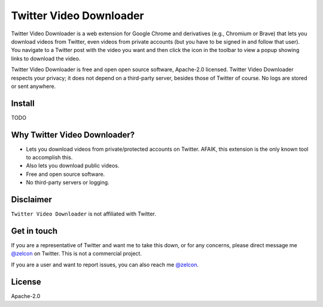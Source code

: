 ------------------------
Twitter Video Downloader
------------------------

Twitter Video Downloader is a web extension for Google Chrome and derivatives (e.g., Chromium or Brave) that lets you download videos from Twitter, even videos from private accounts (but you have to be signed in and follow that user). You navigate to a Twitter post with the video you want and then click the icon in the toolbar to view a popup showing links to download the video.

Twitter Video Downloader is free and open open source software, Apache-2.0 licensed. Twitter Video Downloader respects your privacy; it does not depend on a third-party server, besides those of Twitter of course. No logs are stored or sent anywhere.

Install
-------

TODO

Why Twitter Video Downloader?
-----------------------------

- Lets you download videos from private/protected accounts on Twitter. AFAIK, this extension is the only known tool to accomplish this.
- Also lets you download public videos.
- Free and open source software.
- No third-party servers or logging.


Disclaimer
----------

``Twitter Video Downloader`` is not affiliated with Twitter.

Get in touch
------------

If you are a representative of Twitter and want me to take this down, or for any concerns, please direct message me `@zelcon <https://twitter.com/zelcon>`_ on Twitter. This is not a commercial project.

If you are a user and want to report issues, you can also reach me `@zelcon <https://twitter.com/zelcon>`_.

License
-------

Apache-2.0

